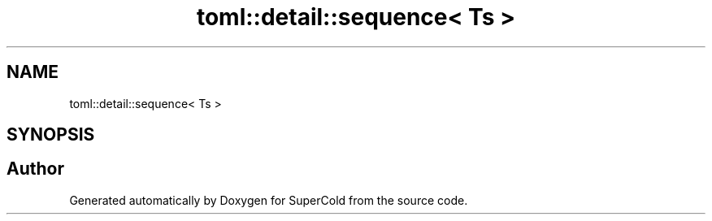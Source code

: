 .TH "toml::detail::sequence< Ts >" 3 "Sat Jun 18 2022" "Version 1.0" "SuperCold" \" -*- nroff -*-
.ad l
.nh
.SH NAME
toml::detail::sequence< Ts >
.SH SYNOPSIS
.br
.PP


.SH "Author"
.PP 
Generated automatically by Doxygen for SuperCold from the source code\&.
